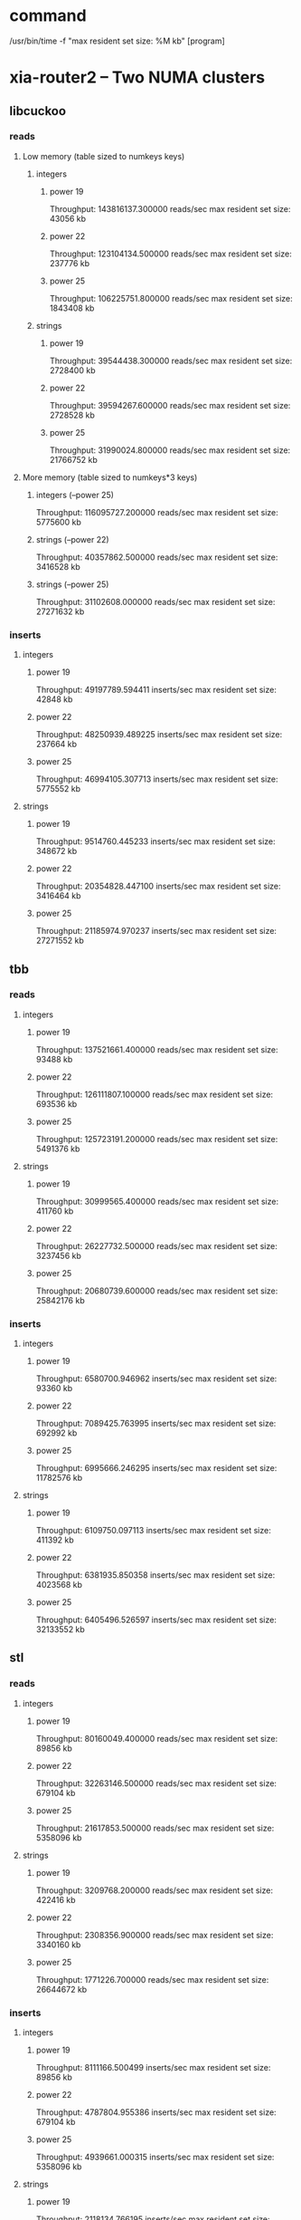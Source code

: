 * command
  /usr/bin/time -f "max resident set size: %M kb" [program]
* xia-router2 -- Two NUMA clusters
** libcuckoo
*** reads
**** Low memory (table sized to numkeys keys)
***** integers
****** power 19
       Throughput: 143816137.300000 reads/sec
       max resident set size: 43056 kb
****** power 22
       Throughput: 123104134.500000 reads/sec
       max resident set size: 237776 kb
****** power 25
       Throughput: 106225751.800000 reads/sec
       max resident set size: 1843408 kb
***** strings
****** power 19
       Throughput: 39544438.300000 reads/sec
       max resident set size: 2728400 kb
****** power 22
       Throughput: 39594267.600000 reads/sec
       max resident set size: 2728528 kb
****** power 25
       Throughput: 31990024.800000 reads/sec
       max resident set size: 21766752 kb
**** More memory (table sized to numkeys*3 keys)
***** integers (--power 25)
      Throughput: 116095727.200000 reads/sec
      max resident set size: 5775600 kb
***** strings (--power 22)
      Throughput: 40357862.500000 reads/sec
      max resident set size: 3416528 kb
***** strings (--power 25)
      Throughput: 31102608.000000 reads/sec
      max resident set size: 27271632 kb
*** inserts
**** integers
***** power 19
      Throughput: 49197789.594411 inserts/sec
      max resident set size: 42848 kb
***** power 22
      Throughput: 48250939.489225 inserts/sec
      max resident set size: 237664 kb
***** power 25
     Throughput: 46994105.307713 inserts/sec
     max resident set size: 5775552 kb
**** strings
***** power 19
      Throughput: 9514760.445233 inserts/sec
      max resident set size: 348672 kb
***** power 22
     Throughput: 20354828.447100 inserts/sec
     max resident set size: 3416464 kb
***** power 25
     Throughput: 21185974.970237 inserts/sec
     max resident set size: 27271552 kb
** tbb
*** reads
**** integers
***** power 19
      Throughput: 137521661.400000 reads/sec
      max resident set size: 93488 kb
***** power 22
      Throughput: 126111807.100000 reads/sec
      max resident set size: 693536 kb
***** power 25
      Throughput: 125723191.200000 reads/sec
      max resident set size: 5491376 kb
**** strings
***** power 19
      Throughput: 30999565.400000 reads/sec
      max resident set size: 411760 kb
***** power 22
      Throughput: 26227732.500000 reads/sec
      max resident set size: 3237456 kb
***** power 25
      Throughput: 20680739.600000 reads/sec
      max resident set size: 25842176 kb
*** inserts
**** integers
***** power 19
      Throughput: 6580700.946962 inserts/sec
      max resident set size: 93360 kb
***** power 22
      Throughput: 7089425.763995 inserts/sec
      max resident set size: 692992 kb
***** power 25
     Throughput: 6995666.246295 inserts/sec
     max resident set size: 11782576 kb
**** strings
***** power 19
      Throughput: 6109750.097113 inserts/sec
      max resident set size: 411392 kb
***** power 22
     Throughput: 6381935.850358 inserts/sec
     max resident set size: 4023568 kb
***** power 25
     Throughput: 6405496.526597 inserts/sec
     max resident set size: 32133552 kb
** stl
*** reads
**** integers
***** power 19
      Throughput: 80160049.400000 reads/sec
      max resident set size: 89856 kb
***** power 22
      Throughput: 32263146.500000 reads/sec
      max resident set size: 679104 kb
***** power 25
      Throughput: 21617853.500000 reads/sec
      max resident set size: 5358096 kb
**** strings
***** power 19
      Throughput: 3209768.200000 reads/sec
      max resident set size: 422416 kb
***** power 22
      Throughput: 2308356.900000 reads/sec
      max resident set size: 3340160 kb
***** power 25
      Throughput: 1771226.700000 reads/sec
      max resident set size: 26644672 kb
*** inserts
**** integers
***** power 19
     Throughput: 8111166.500499 inserts/sec
     max resident set size: 89856 kb
***** power 22
     Throughput: 4787804.955386 inserts/sec
     max resident set size: 679104 kb
***** power 25
     Throughput: 4939661.000315 inserts/sec
     max resident set size: 5358096 kb
**** strings
***** power 19
     Throughput: 2118134.766195 inserts/sec
     max resident set size: 422416 kb
***** power 22
     Throughput: 1688062.781055 inserts/sec
     max resident set size: 3340144 kb
***** power 25
     Throughput: 1747392.219030 inserts/sec
     max resident set size: 26644672 kb
* xia-router2 -- One NUMA cluster
* command
  /usr/bin/time -f "max resident set size: %M kb" taskset -c 0,2,4,6,8,10,12,14 [program] --thread-num 8
** libcuckoo
*** reads
**** integers
***** power 19
Throughput: 124617433.600000 reads/sec
max resident set size: 43072 kb
***** power 22
Throughput: 86179321.700000 reads/sec
max resident set size: 237360 kb
***** power 25
Throughput: 72090457.100000 reads/sec
max resident set size: 1843008 kb
**** strings
***** power 19
Throughput: 32025257.800000 reads/sec
max resident set size: 348256 kb
***** power 22
Throughput: 23732781.700000 reads/sec
max resident set size: 2728016 kb
***** power 25
Throughput: 19515793.700000 reads/sec
max resident set size: 21766224 kb
*** inserts
**** integers
***** power 19
Throughput: 62447856.008470 inserts/sec
max resident set size: 42848 kb
***** power 22
Throughput: 48704255.154440 inserts/sec
max resident set size: 237312 kb
***** power 25
**** strings
***** power 19
Throughput: 23252155.915833 inserts/sec
max resident set size: 348240 kb
***** power 22
Throughput: 18745577.879965 inserts/sec
max resident set size: 2728016 kb
***** power 25
Throughput: 15841159.234185 inserts/sec
max resident set size: 21766224 kb
** tbb
*** reads
**** integers
***** power 19
Throughput: 127333400.200000 reads/sec
max resident set size: 93216 kb
***** power 22
Throughput: 80973278.200000 reads/sec
max resident set size: 693232 kb
***** power 25
Throughput: 80563032.400000 reads/sec
max resident set size: 692976 kb
**** strings
***** power 19
Throughput: 17541453.200000 reads/sec
max resident set size: 411296 kb
***** power 22
Throughput: 14686191.400000 reads/sec
max resident set size: 3236896 kb
***** power 25
Throughput: 11671132.900000 reads/sec
max resident set size: 25841824 kb
*** inserts
**** integers
***** power 19
Throughput: 17121666.243332 inserts/sec
max resident set size: 93104 kb
***** power 22
Throughput: 17377225.165837 inserts/sec
max resident set size: 692864 kb
***** power 25
Throughput: 17540192.205155 inserts/sec
max resident set size: 5490736 kb
**** strings
***** power 19
Throughput: 13869958.847737 inserts/sec
max resident set size: 411312 kb
***** power 22
Throughput: 12472566.032499 inserts/sec
max resident set size: 3236816 kb
***** power 25
Throughput: 11105956.597050 inserts/sec
max resident set size: 25841808 kb
** stl
*** reads
**** integers
***** power 19
Throughput: 77595424.400000 reads/sec
max resident set size: 89856 kb
***** power 22
Throughput: 46389168.800000 reads/sec
max resident set size: 679088 kb
***** power 25
Throughput: 31483141.900000 reads/sec
max resident set size: 5358096 kb
**** strings
***** power 19
Throughput: 2365636.700000 reads/sec
max resident set size: 410688 kb
***** power 22
Throughput: 1904723.400000 reads/sec
max resident set size: 3236448 kb
***** power 25
Throughput: 1500002.100000 reads/sec
max resident set size: 25841472 kb
*** inserts
**** integers
***** power 19
Throughput: 7448562.723958 inserts/sec
max resident set size: 89872 kb
***** power 22
Throughput: 5971586.945276 inserts/sec
max resident set size: 679104 kb
***** power 25
Throughput: 5161396.994291 inserts/sec
max resident set size: 5358112 kb
**** strings
***** power 19
Throughput: 2692383.185836 inserts/sec
max resident set size: 422416 kb
***** power 22
Throughput: 2260795.587258 inserts/sec
max resident set size: 3339584 kb
***** power 25
Throughput: 1870358.043119 inserts/sec
max resident set size: 26644240 kb
